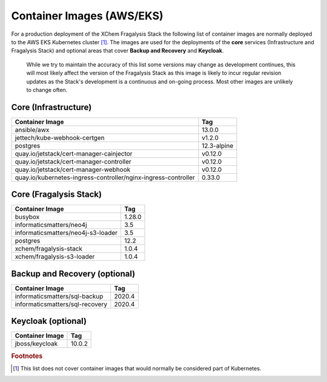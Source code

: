 **************************
Container Images (AWS/EKS)
**************************

For a production deployment of the XChem Fragalysis Stack the following list
of container images are normally deployed to the AWS EKS Kubernetes
cluster [#f1]_. The images are used for the deployments of the **core**
services (Infrastructure and Fragalysis Stack) and optional areas that cover
**Backup and Recovery** and **Keycloak**.

..  epigraph::

    While we try to maintain the accuracy of this list some versions
    may change as development continues, this will most likely affect the
    version of the Fragalysis Stack as this image is likely to incur regular
    revision updates as the Stack's development is a continuous and
    on-going process. Most other images are unlikely to change often.

Core (Infrastructure)
=====================

+-------------------------------------------------------------------+---------------+
| Container Image                                                   | Tag           |
+===================================================================+===============+
| ansible/awx                                                       | 13.0.0        |
+-------------------------------------------------------------------+---------------+
| jettech/kube-webhook-certgen                                      | v1.2.0        |
+-------------------------------------------------------------------+---------------+
| postgres                                                          | 12.3-alpine   |
+-------------------------------------------------------------------+---------------+
| quay.io/jetstack/cert-manager-cainjector                          | v0.12.0       |
+-------------------------------------------------------------------+---------------+
| quay.io/jetstack/cert-manager-controller                          | v0.12.0       |
+-------------------------------------------------------------------+---------------+
| quay.io/jetstack/cert-manager-webhook                             | v0.12.0       |
+-------------------------------------------------------------------+---------------+
| quay.io/kubernetes-ingress-controller/nginx-ingress-controller    | 0.33.0        |
+-------------------------------------------------------------------+---------------+

Core (Fragalysis Stack)
=======================

+-------------------------------------------------------------------+---------------+
| Container Image                                                   | Tag           |
+===================================================================+===============+
| busybox                                                           | 1.28.0        |
+-------------------------------------------------------------------+---------------+
| informaticsmatters/neo4j                                          | 3.5           |
+-------------------------------------------------------------------+---------------+
| informaticsmatters/neo4j-s3-loader                                | 3.5           |
+-------------------------------------------------------------------+---------------+
| postgres                                                          | 12.2          |
+-------------------------------------------------------------------+---------------+
| xchem/fragalysis-stack                                            | 1.0.4         |
+-------------------------------------------------------------------+---------------+
| xchem/fragalysis-s3-loader                                        | 1.0.4         |
+-------------------------------------------------------------------+---------------+

Backup and Recovery (optional)
==============================

+-------------------------------------------------------------------+---------------+
| Container Image                                                   | Tag           |
+===================================================================+===============+
| informaticsmatters/sql-backup                                     | 2020.4        |
+-------------------------------------------------------------------+---------------+
| informaticsmatters/sql-recovery                                   | 2020.4        |
+-------------------------------------------------------------------+---------------+

Keycloak (optional)
===================

+-------------------------------------------------------------------+---------------+
| Container Image                                                   | Tag           |
+===================================================================+===============+
| jboss/keycloak                                                    | 10.0.2        |
+-------------------------------------------------------------------+---------------+

.. rubric:: Footnotes

.. [#f1] This list does not cover container images that would normally be
         considered part of Kubernetes.
